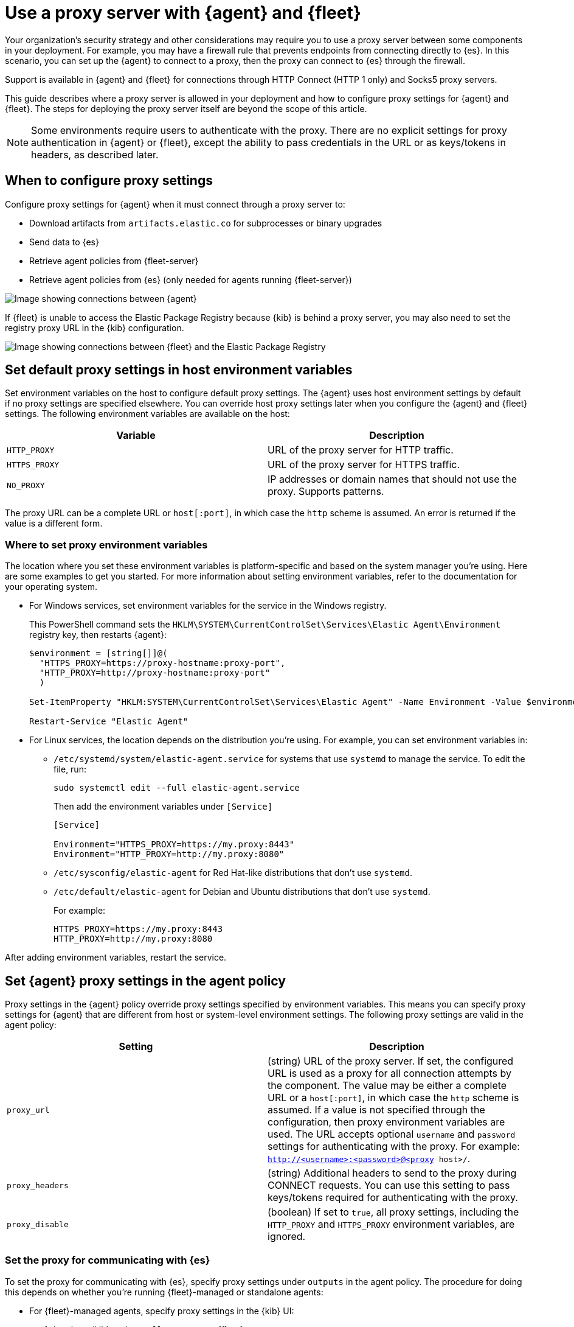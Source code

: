 [[fleet-agent-proxy-support]]
= Use a proxy server with {agent} and {fleet}

Your organization’s security strategy and other considerations may require you
to use a proxy server between some components in your deployment. For example,
you may have a firewall rule that prevents endpoints from connecting directly to
{es}. In this scenario, you can set up the {agent} to connect to a proxy, then
the proxy can connect to {es} through the firewall.

Support is available in {agent} and {fleet} for connections through HTTP Connect
(HTTP 1 only) and Socks5 proxy servers.

This guide describes where a proxy server is allowed in your deployment and how
to configure proxy settings for {agent} and {fleet}. The steps for deploying the
proxy server itself are beyond the scope of this article.

NOTE: Some environments require users to authenticate with the proxy. There are
no explicit settings for proxy authentication in {agent} or {fleet}, except the
ability to pass credentials in the URL or as keys/tokens in headers, as
described later.

[discrete]
[[elastic-agent-proxy-config]]
== When to configure proxy settings

Configure proxy settings for {agent} when it must connect through a proxy server
to:

* Download artifacts from `artifacts.elastic.co` for subprocesses or binary
upgrades
* Send data to {es}
* Retrieve agent policies from {fleet-server}
* Retrieve agent policies from {es} (only needed for agents running {fleet-server})

image::images/agent-proxy-server.png[Image showing connections between {agent}, {fleet-server}, and {es}]

If {fleet} is unable to access the Elastic Package Registry because {kib} is
behind a proxy server, you may also need to set the registry proxy URL
in the {kib} configuration.

image::images/fleet-epr-proxy.png[Image showing connections between {fleet} and the Elastic Package Registry]

[discrete]
[[host-proxy-env-vars]]
== Set default proxy settings in host environment variables

Set environment variables on the host to configure default proxy settings.
The {agent} uses host environment settings by default if no proxy settings are
specified elsewhere. You can override host proxy settings later when you
configure the {agent} and {fleet} settings. The following environment variables
are available on the host:

|===
|Variable |Description

|`HTTP_PROXY`
|URL of the proxy server for HTTP traffic. 

|`HTTPS_PROXY`
|URL of the proxy server for HTTPS traffic.

|`NO_PROXY`
|IP addresses or domain names that should not use the proxy. Supports patterns.
|===

The proxy URL can be a complete URL or `host[:port]`, in which case the `http`
scheme is assumed. An error is returned if the value is a different form.

[discrete]
[[where-to-set-proxy-env-vars]]
=== Where to set proxy environment variables

The location where you set these environment variables is platform-specific and
based on the system manager you're using. Here are some examples to get you
started. For more information about setting environment variables, refer to the
documentation for your operating system.

* For Windows services, set environment variables for the service in
the Windows registry.
+
This PowerShell command sets the
`HKLM\SYSTEM\CurrentControlSet\Services\Elastic Agent\Environment` registry
key, then restarts {agent}:
+
[source,yaml]
----
$environment = [string[]]@(
  "HTTPS_PROXY=https://proxy-hostname:proxy-port",
  "HTTP_PROXY=http://proxy-hostname:proxy-port"
  )

Set-ItemProperty "HKLM:SYSTEM\CurrentControlSet\Services\Elastic Agent" -Name Environment -Value $environment

Restart-Service "Elastic Agent"
----

* For Linux services, the location depends on the distribution you're using.
For example, you can set environment variables in:

** `/etc/systemd/system/elastic-agent.service` for systems that use `systemd` to
manage the service. To edit the file, run:
+
[source,shell]
----
sudo systemctl edit --full elastic-agent.service
----
+
Then add the environment variables under `[Service]`
+
[source,shell]
----
[Service]

Environment="HTTPS_PROXY=https://my.proxy:8443"
Environment="HTTP_PROXY=http://my.proxy:8080"
----

** `/etc/sysconfig/elastic-agent` for Red Hat-like distributions that don't use
`systemd`.

** `/etc/default/elastic-agent` for Debian and Ubuntu distributions that don't
use `systemd`.
+
For example:
+
[source,shell]
----
HTTPS_PROXY=https://my.proxy:8443
HTTP_PROXY=http://my.proxy:8080
----

After adding environment variables, restart the service.

[discrete]
[[proxy-settings-in-agent-policy]]
== Set {agent} proxy settings in the agent policy

Proxy settings in the {agent} policy override proxy settings specified by
environment variables. This means you can specify proxy settings for {agent}
that are different from host or system-level environment settings. The following
proxy settings are valid in the agent policy:

|===
|Setting | Description

|`proxy_url`
| (string) URL of the proxy server. If set, the configured URL is used as a
proxy for all connection attempts by the component. The value may be either a
complete URL or a `host[:port]`, in which case the `http` scheme is assumed. If
a value is not specified through the configuration, then proxy environment
variables are used. The URL accepts optional `username` and `password` settings
for authenticating with the proxy. For example:
`http://<username>:<password>@<proxy host>/`.

|`proxy_headers`
| (string) Additional headers to send to the proxy during CONNECT requests. You
can use this setting to pass keys/tokens required for authenticating with the
proxy.

|`proxy_disable`
| (boolean) If set to `true`, all proxy settings, including the `HTTP_PROXY` and
`HTTPS_PROXY` environment variables, are ignored.

|===

[discrete]
=== Set the proxy for communicating with {es}

To set the proxy for communicating with {es}, specify proxy settings under
`outputs` in the agent policy. The procedure for doing this depends on
whether you're running {fleet}-managed or standalone agents:

* For {fleet}-managed agents, specify proxy settings in the {kib} UI:
+
--
. Log in to {kib} and go to *Management > {fleet}*.

. Click *{fleet} settings*.

. Under *Elasticsearch output configuration (YAML)*, specify proxy settings for
connecting to {es}. The proxy settings you specify here are applied to all
{agent}s enrolled in {fleet}.
+
[role="screenshot"]
image::images/fleet-proxy-settings-ui.png[Screen capture of Fleet settings UI showing proxy_url setting]
--

* For standalone agents, specify proxy settings the `elastic-agent.yml` file. For
example:
+
[source,yaml]
----
outputs:
  default:
    api_key: API-KEY
    hosts:
    - https://10.0.1.2:9200
    proxy_url: http://10.0.1.7:3128
    type: elasticsearch
----

For more information, refer to <<elastic-agent-configuration>>.

[discrete]
=== Set the proxy for downloading artifacts

experimental::[]

To set the proxy for downloading artifacts or binary upgrades from
`artifacts.elastic.co`, add proxy settings under `agent.download` in the
either the `fleet.yml` file for {fleet}-managed agents, or
the `elastic-agent.yml` file for standalone agents.

For example:

[source,yaml]
----
agent:
  id: fe277816-8736-4871-9de0-4850d0af21e5
  download.proxy_url: http://10.0.1.3:3128
  logging.level: info
----

IMPORTANT: There is currently no way to configure the `agent.download.proxy_url`
setting through a command-line flag or the {fleet} UI. If this capability is
added in the future, the setting you specify here will be overridden.

[discrete]
[[cli-proxy-settings]]
== Set the proxy for retrieving agent policies from {fleet}

If there is a proxy between {agent} and {fleet}, specify proxy settings on the
command line when you install {agent} and enroll in {fleet}. The settings you
specify at the command line are added to the `fleet.yml` file installed on the
system where the {agent} is running.

NOTE: If {kib} is behind a proxy server, you'll still need to
<<epr-proxy-setting,configure {kib} settings>> to access the package registry.

The `enroll` and `install` commands accept the following flags:

|===
| CLI flag | Description

|`--proxy-url <url>`
|URL of the proxy server. The value may be either a complete URL or a
`host[:port]`, in which case the http scheme is assumed.  The URL accepts optional
username and password settings for authenticating with the proxy. For example:
`http://<username>:<password>@<proxy host>/`.

|`--proxy-disabled`
|If specified, all proxy settings, including the `HTTP_PROXY` and `HTTPS_PROXY`
environment variables, are ignored.

|`--proxy-header <header name>=<value>`
|Additional header to send to the proxy during CONNECT requests. Use the
`--proxy-header` flag multiple times to add additional headers. You can use
this setting to pass keys/tokens required for authenticating with the proxy.

|===

For example:

[source,sh]
----
elastic-agent install -f --url="https://10.0.1.6:8220" --enrollment-token=TOKEN --proxy-url="http://10.0.1.7:3128" --fleet-server-es-ca="/usr/local/share/ca-certificates/es-ca.crt" --certificate-authorities="/usr/local/share/ca-certificates/fleet-ca.crt"
----

NOTE: This command requires default policies to be loaded in {fleet}. Default
policies are loaded automatically when you visit {fleet} for the first time. If
you're not sure whether default policies are loaded, log in to {kib} and go to
*Management > {fleet}*.

The command in the previous example adds the following settings to the
`fleet.yml` policy on the host where {agent} is installed:

[source,yaml]
----
fleet:
  enabled: true
  access_api_key: API-KEY
  hosts:
  - https://10.0.1.6:8220
  ssl:
    verification_mode: ""
    certificate_authorities:
    - /usr/local/share/ca-certificates/es-ca.crt
    renegotiation: never
  timeout: 10m0s
  proxy_url: http://10.0.1.7:3128
  reporting:
    threshold: 10000
    check_frequency_sec: 30
  agent:
    id: ""
----

[discrete]
[[epr-proxy-setting]]
== Set the proxy URL of the Elastic Package Registry

{fleet} might be unable to access the Elastic Package Registry because {kib} is
behind a proxy server.

Also your organization might have network traffic restrictions that prevent {kib}
from reaching the public Elastic Package Registry endpoints, like
https://epr.elastic.co/[epr.elastic.co], to download package metadata and
content. You can route traffic to the public endpoint of EPR through a network
gateway, then configure proxy settings in the
{kibana-ref}/fleet-settings-kb.html[{kib} configuration file], `kibana.yml`. For
example:

[source,yaml]
----
xpack.fleet.registryProxyUrl: your-nat-gateway.corp.net
----

